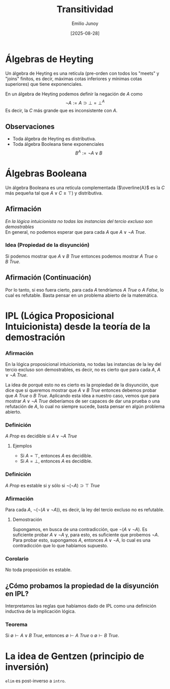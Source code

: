 #+TITLE: Transitividad
#+author: Emilio Junoy
#+DATE: [2025-08-28]
#+EXPORT_FILE_NAME: transitividad
#+STARTUP: overview

* Álgebras de Heyting
Un álgebra de Heyting es una retícula (pre-orden con todos los "meets" y "joins" finitos,
es decir, máximas cotas inferiores y mínimas cotas superiores) que tiene exponenciales.

En un álgebra de Heyting podemos definir la negación de \(A\) como
\[ \lnot A := A \supset \bot = \bot^A \]
Es decir, la \(C\) más grande que es inconsistente con \(A\).

** Observaciones
- Toda álgebra de Heyting es distributiva.
- Toda álgebra Booleana tiene exponenciales
        \[
                B^A := \lnot A \lor B
        \]

* Álgebras Booleana
Un álgebra Booleana es una retícula complementada (\(\overline{A}\) es la \(C\) más pequeña
tal que \(A \lor C \geq \top\)) y distributiva.

** Afirmación
@@html:<em>@@ En la lógica intuicionista no todas las instancias del tercio excluso son
demostrables @@html:</em>@@ @@html:<br>@@
En general, no podemos esperar que para cada \( A \) que \( A \lor \lnot A ~ True \).

*** Idea (Propiedad de la disyunción) @@html:</b>@@ @@html:<br>@@
Si podemos mostrar que \( A \lor B ~ True\) entonces podemos mostrar \(A ~ True\) o
\(B ~ True\).

** Afirmación (Continuación)
Por lo tanto, si eso fuera cierto, para cada \(A\) tendríamos \(A ~ True\) o
\(A ~ False\), lo cual es refutable. Basta pensar en un problema abierto de la matemática.


* IPL (Lógica Proposicional Intuicionista) desde la teoría de la demostración
*** Afirmación
En la lógica proposicional intuicionista, no todas las instancias de la ley del tercio excluso son
demostrables, es decir, no es cierto que para cada \(A\), \(A \lor \lnot A ~ True\).

La idea de porqué esto no es cierto es la propiedad de la disyunción, que dice que si
queremos mostrar que \(A \lor B ~ True\) entonces debemos probar que \(A~ True\) o \(B ~ True\).
Aplicando esta idea a nuestro caso, vemos que para mostrar \(A \lor \lnot A ~ True\) deberíamos de ser capaces de
dar una prueba o una refutación de \(A\), lo cual no siempre sucede, basta pensar en algún problema abierto.

*** Definición
\(A ~ Prop\) es decidible si \(A \lor \lnot A ~ True\)
**** Ejemplos
- Si \(A = \top\), entonces \(A\) es decidible.
- Si \(A = \bot\), entonces \(A\) es decidible.

*** Definición
\(A ~ Prop\) es estable si y sólo si \(\lnot(\lnot A) \supset \top ~ True\)

*** Afirmación
Para cada \(A\), \(\lnot (\lnot (A \lor \lnot A))\), es decir, la ley del tercio excluso no es refutable.
**** Demostración
Supongamos, en busca de una contradicción, que \(\lnot(A\lor\lnot A)\).
Es suficiente probar \(A \lor \lnot A\) y, para esto, es suficiente que probemos \(\lnot A\).
Para probar esto, supongamos \(A\), entonces \(A \lor \lnot A\), lo cual es una contradicción que lo que habíamos
supuesto.

*** Corolario
No toda proposición es estable.



** ¿Cómo probamos la propiedad de la disyunción en IPL?
Interpretamos las reglas que habíamos dado de IPL como una definición inductiva de la implicación lógica.
*** Teorema
Si \( \emptyset \vdash A \lor B ~ True\), entonces \(\emptyset \vdash A ~ True\) o \(\emptyset \vdash B ~ True\).

* La idea de Gentzen (principio de inversión)
~elim~ es post-inverso a ~intro~.
